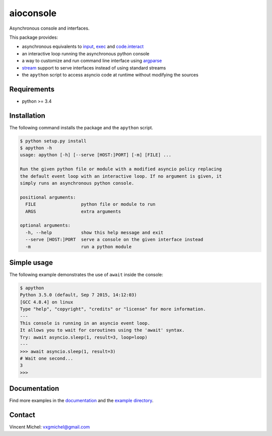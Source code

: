 aioconsole
==========

Asynchronous console and interfaces.

This package provides:

* asynchronous equivalents to `input`_, `exec`_ and `code.interact`_
* an interactive loop running the asynchronous python console
* a way to customize and run command line interface using `argparse`_
* `stream`_ support to serve interfaces instead of using standard streams
* the ``apython`` script to access asyncio code at runtime without modifying the sources


Requirements
------------

*  python >= 3.4


Installation
------------

The following command installs the package and the ``apython`` script.

.. code:: console

    $ python setup.py install
    $ apython -h
    usage: apython [-h] [--serve [HOST:]PORT] [-m] [FILE] ...

    Run the given python file or module with a modified asyncio policy replacing
    the default event loop with an interactive loop. If no argument is given, it
    simply runs an asynchronous python console.

    positional arguments:
      FILE                 python file or module to run
      ARGS                 extra arguments

    optional arguments:
      -h, --help           show this help message and exit
      --serve [HOST:]PORT  serve a console on the given interface instead
      -m                   run a python module


Simple usage
------------

The following example demonstrates the use of ``await`` inside the console:

.. code:: console

    $ apython
    Python 3.5.0 (default, Sep 7 2015, 14:12:03)
    [GCC 4.8.4] on linux
    Type "help", "copyright", "credits" or "license" for more information.
    ---
    This console is running in an asyncio event loop.
    It allows you to wait for coroutines using the 'await' syntax.
    Try: await asyncio.sleep(1, result=3, loop=loop)
    ---
    >>> await asyncio.sleep(1, result=3)
    # Wait one second...
    3
    >>>


Documentation
-------------

Find more examples in the documentation_ and the `example directory`_.


Contact
-------

Vincent Michel: vxgmichel@gmail.com

.. _input: https://docs.python.org/3/library/functions.html#input
.. _exec: https://docs.python.org/3/library/functions.html#exec
.. _code.interact: https://docs.python.org/2/library/code.html#code.interact
.. _argparse: https://docs.python.org/dev/library/argparse.html
.. _stream: https://docs.python.org/3.4/library/asyncio-stream.html
.. _example directory: https://github.com/vxgmichel/aioconsole/blob/master/example
.. _documentation: http://pythonhosted.org/aioconsole
